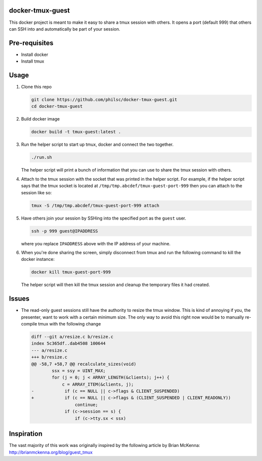 docker-tmux-guest
=================

This docker project is meant to make it easy to share a tmux session with 
others. It opens a port (default 999) that others can SSH into and 
automatically be part of your session.


Pre-requisites
==============

- Install docker

- Install tmux


Usage
=====

1. Clone this repo

   .. code:: sh

     git clone https://github.com/philsc/docker-tmux-guest.git
     cd docker-tmux-guest

2. Build docker image

   .. code:: sh

     docker build -t tmux-guest:latest .

3. Run the helper script to start up tmux, docker and connect the two together.

   .. code:: sh

     ./run.sh

   The helper script will print a bunch of information that you can use to 
   share the tmux session with others.

4. Attach to the tmux session with the socket that was printed in the helper 
   script. For example, if the helper script says that the tmux socket is 
   located at ``/tmp/tmp.abcdef/tmux-guest-port-999`` then you can attach to 
   the session like so:

   .. code:: sh

     tmux -S /tmp/tmp.abcdef/tmux-guest-port-999 attach

5. Have others join your session by SSHing into the specified port as the 
   ``guest`` user.

   .. code:: sh

     ssh -p 999 guest@IPADDRESS

   where you replace ``IPADDRESS`` above with the IP address of your machine.

6. When you're done sharing the screen, simply disconnect from tmux and run the 
   following command to kill the docker instance:

   .. code:: sh

     docker kill tmux-guest-port-999

   The helper script will then kill the tmux session and cleanup the temporary 
   files it had created.


Issues
======

- The read-only guest sessions still have the authority to resize the tmux 
  window. This is kind of annoying if you, the presenter, want to work with a 
  certain minimum size. The only way to avoid this right now would be to 
  manually re-compile tmux with the following change

  .. code:: diff

    diff --git a/resize.c b/resize.c
    index 5c365df..dab4508 100644
    --- a/resize.c
    +++ b/resize.c
    @@ -58,7 +58,7 @@ recalculate_sizes(void)
            ssx = ssy = UINT_MAX;
            for (j = 0; j < ARRAY_LENGTH(&clients); j++) {
                c = ARRAY_ITEM(&clients, j);
    -            if (c == NULL || c->flags & CLIENT_SUSPENDED)
    +            if (c == NULL || c->flags & (CLIENT_SUSPENDED | CLIENT_READONLY))
                     continue;
                 if (c->session == s) {
                     if (c->tty.sx < ssx)


Inspiration
===========
The vast majority of this work was originally inspired by the following article 
by Brian McKenna: http://brianmckenna.org/blog/guest_tmux
